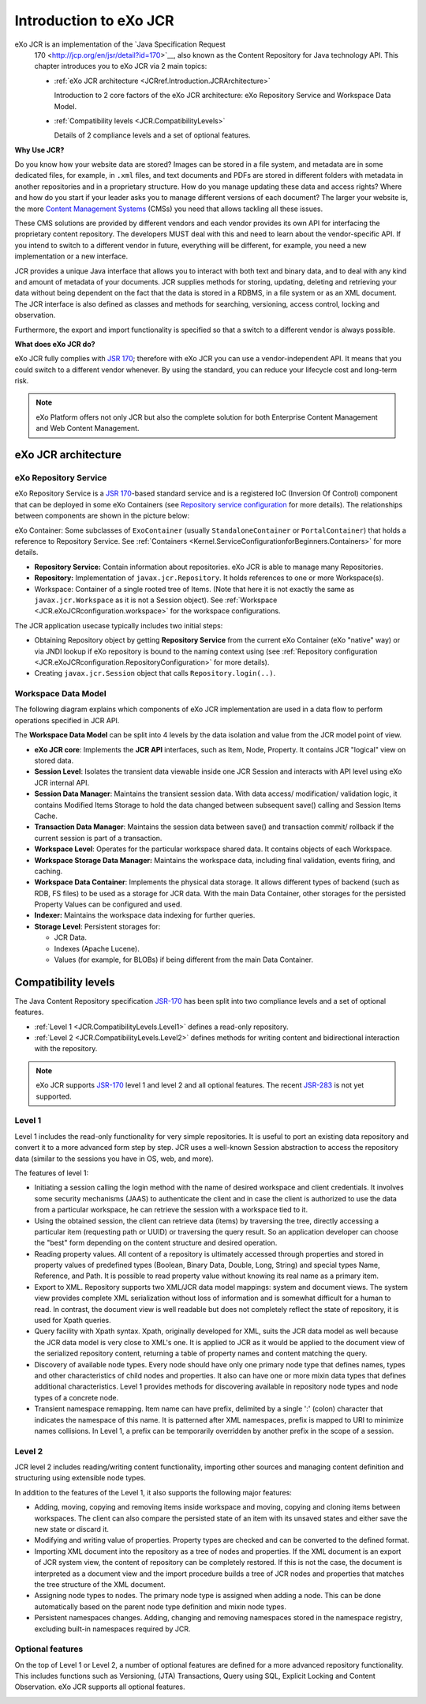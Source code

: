 .. _Introduction_eXo_JCR:

#########################
Introduction to eXo JCR
#########################


eXo JCR is an implementation of the `Java Specification Request
    170 <http://jcp.org/en/jsr/detail?id=170>`__, also known as the
    Content Repository for Java technology API. This chapter introduces
    you to eXo JCR via 2 main topics:

    -  :ref:`eXo JCR architecture <JCRref.Introduction.JCRArchitecture>`

       Introduction to 2 core factors of the eXo JCR architecture: eXo
       Repository Service and Workspace Data Model.

    -  :ref:`Compatibility levels <JCR.CompatibilityLevels>`

       Details of 2 compliance levels and a set of optional features.

**Why Use JCR?**

Do you know how your website data are stored? Images can be stored in a
file system, and metadata are in some dedicated files, for example, in
``.xml`` files, and text documents and PDFs are stored in different
folders with metadata in another repositories and in a proprietary
structure. How do you manage updating these data and access rights?
Where and how do you start if your leader asks you to manage different
versions of each document? The larger your website is, the more `Content
Management
Systems <http://en.wikipedia.org/wiki/Content_management_system>`__
(CMSs) you need that allows tackling all these issues.

These CMS solutions are provided by different vendors and each vendor
provides its own API for interfacing the proprietary content repository.
The developers MUST deal with this and need to learn about the
vendor-specific API. If you intend to switch to a different vendor in
future, everything will be different, for example, you need a new
implementation or a new interface.

JCR provides a unique Java interface that allows you to interact with
both text and binary data, and to deal with any kind and amount of
metadata of your documents. JCR supplies methods for storing, updating,
deleting and retrieving your data without being dependent on the fact
that the data is stored in a RDBMS, in a file system or as an XML
document. The JCR interface is also defined as classes and methods for
searching, versioning, access control, locking and observation.

Furthermore, the export and import functionality is specified so that a
switch to a different vendor is always possible.

**What does eXo JCR do?**

eXo JCR fully complies with `JSR
170 <http://jcp.org/en/jsr/detail?id=170>`__; therefore with eXo JCR you
can use a vendor-independent API. It means that you could switch to a
different vendor whenever. By using the standard, you can reduce your
lifecycle cost and long-term risk.

.. note:: eXo Platform offers not only JCR but also the complete solution for
          both Enterprise Content Management and Web Content Management.

.. _JCRref.Introduction.JCRArchitecture:

====================
eXo JCR architecture
====================


eXo Repository Service
~~~~~~~~~~~~~~~~~~~~~~~

eXo Repository Service is a `JSR
170 <http://jcp.org/en/jsr/detail?id=170>`__-based standard service and
is a registered IoC (Inversion Of Control) component that can be
deployed in some eXo Containers (see `Repository service
configuration <#JCR.eXoJCRconfiguration.RepositoryServiceConfiguration>`__
for more details). The relationships between components are shown in the
picture below:

|image0|

eXo Container: Some subclasses of ``ExoContainer`` (usually
``StandaloneContainer`` or ``PortalContainer``) that holds a reference
to Repository Service. See
:ref:`Containers <Kernel.ServiceConfigurationforBeginners.Containers>` for
more details.

-  **Repository Service:** Contain information about repositories. eXo
   JCR is able to manage many Repositories.

-  **Repository:** Implementation of ``javax.jcr.Repository``. It holds
   references to one or more Workspace(s).

-  Workspace: Container of a single rooted tree of Items. (Note that
   here it is not exactly the same as ``javax.jcr.Workspace`` as it is
   not a Session object). See
   :ref:`Workspace <JCR.eXoJCRconfiguration.workspace>` for the workspace
   configurations.

The JCR application usecase typically includes two initial steps:

-  Obtaining Repository object by getting **Repository Service** from
   the current eXo Container (eXo "native" way) or via JNDI lookup if
   eXo repository is bound to the naming context using (see 
   :ref:`Repository configuration <JCR.eXoJCRconfiguration.RepositoryConfiguration>`
   for more details).

-  Creating ``javax.jcr.Session`` object that calls
   ``Repository.login(..)``.

Workspace Data Model
~~~~~~~~~~~~~~~~~~~~~~

The following diagram explains which components of eXo JCR
implementation are used in a data flow to perform operations specified
in JCR API.

|image1|

The **Workspace Data Model** can be split into 4 levels by the data
isolation and value from the JCR model point of view.

-  **eXo JCR core**: Implements the **JCR API** interfaces, such as
   Item, Node, Property. It contains JCR "logical" view on stored data.

-  **Session Level**: Isolates the transient data viewable inside one
   JCR Session and interacts with API level using eXo JCR internal API.

-  **Session Data Manager**: Maintains the transient session data. With
   data access/ modification/ validation logic, it contains Modified
   Items Storage to hold the data changed between subsequent save()
   calling and Session Items Cache.

-  **Transaction Data Manager**: Maintains the session data between
   save() and transaction commit/ rollback if the current session is
   part of a transaction.

-  **Workspace Level**: Operates for the particular workspace shared
   data. It contains objects of each Workspace.

-  **Workspace Storage Data Manager:** Maintains the workspace data,
   including final validation, events firing, and caching.

-  **Workspace Data Container**: Implements the physical data storage.
   It allows different types of backend (such as RDB, FS files) to be
   used as a storage for JCR data. With the main Data Container, other
   storages for the persisted Property Values can be configured and
   used.

-  **Indexer:** Maintains the workspace data indexing for further
   queries.

-  **Storage Level**: Persistent storages for:

   -  JCR Data.

   -  Indexes (Apache Lucene).

   -  Values (for example, for BLOBs) if being different from the main
      Data Container.
      
.. _JCR.CompatibilityLevels:  

====================
Compatibility levels
====================

The Java Content Repository specification
`JSR-170 <http://www.jcp.org/en/jsr/detail?id=170>`__ has been split
into two compliance levels and a set of optional features.

-  :ref:`Level 1 <JCR.CompatibilityLevels.Level1>` defines a read-only
   repository.

-  :ref:`Level 2 <JCR.CompatibilityLevels.Level2>` defines methods for
   writing content and bidirectional interaction with the repository.

.. note:: eXo JCR supports `JSR-170 <http://www.jcp.org/en/jsr/detail?id=170>`__ level 1 and
          level 2 and all optional features. The recent
          `JSR-283 <http://www.jcp.org/en/jsr/detail?id=283>`__ is not yet supported.

.. _JCR.CompatibilityLevels.Level1:

Level 1
~~~~~~~~

Level 1 includes the read-only functionality for very simple
repositories. It is useful to port an existing data repository and
convert it to a more advanced form step by step. JCR uses a well-known
Session abstraction to access the repository data (similar to the
sessions you have in OS, web, and more).

The features of level 1:

-  Initiating a session calling the login method with the name of
   desired workspace and client credentials. It involves some security
   mechanisms (JAAS) to authenticate the client and in case the client
   is authorized to use the data from a particular workspace, he can
   retrieve the session with a workspace tied to it.

-  Using the obtained session, the client can retrieve data (items) by
   traversing the tree, directly accessing a particular item (requesting
   path or UUID) or traversing the query result. So an application
   developer can choose the "best" form depending on the content
   structure and desired operation.

-  Reading property values. All content of a repository is ultimately
   accessed through properties and stored in property values of
   predefined types (Boolean, Binary Data, Double, Long, String) and
   special types Name, Reference, and Path. It is possible to read
   property value without knowing its real name as a primary item.

-  Export to XML. Repository supports two XML/JCR data model mappings:
   system and document views. The system view provides complete XML
   serialization without loss of information and is somewhat difficult
   for a human to read. In contrast, the document view is well readable
   but does not completely reflect the state of repository, it is used
   for Xpath queries.

-  Query facility with Xpath syntax. Xpath, originally developed for
   XML, suits the JCR data model as well because the JCR data model is
   very close to XML's one. It is applied to JCR as it would be applied
   to the document view of the serialized repository content, returning
   a table of property names and content matching the query.

-  Discovery of available node types. Every node should have only one
   primary node type that defines names, types and other characteristics
   of child nodes and properties. It also can have one or more mixin
   data types that defines additional characteristics. Level 1 provides
   methods for discovering available in repository node types and node
   types of a concrete node.

-  Transient namespace remapping. Item name can have prefix, delimited
   by a single ':' (colon) character that indicates the namespace of
   this name. It is patterned after XML namespaces, prefix is mapped to
   URI to minimize names collisions. In Level 1, a prefix can be
   temporarily overridden by another prefix in the scope of a session.

|image2|

.. _JCR.CompatibilityLevels.Level2:

Level 2
~~~~~~~~~

JCR level 2 includes reading/writing content functionality, importing
other sources and managing content definition and structuring using
extensible node types.

In addition to the features of the Level 1, it also supports the
following major features:

-  Adding, moving, copying and removing items inside workspace and
   moving, copying and cloning items between workspaces. The client can
   also compare the persisted state of an item with its unsaved states
   and either save the new state or discard it.

-  Modifying and writing value of properties. Property types are checked
   and can be converted to the defined format.

-  Importing XML document into the repository as a tree of nodes and
   properties. If the XML document is an export of JCR system view, the
   content of repository can be completely restored. If this is not the
   case, the document is interpreted as a document view and the import
   procedure builds a tree of JCR nodes and properties that matches the
   tree structure of the XML document.

-  Assigning node types to nodes. The primary node type is assigned when
   adding a node. This can be done automatically based on the parent
   node type definition and mixin node types.

-  Persistent namespaces changes. Adding, changing and removing
   namespaces stored in the namespace registry, excluding built-in
   namespaces required by JCR.

|image3|

.. _.. _JCR.CompatibilityLevels.OptionalFeatures:

Optional features
~~~~~~~~~~~~~~~~~~

On the top of Level 1 or Level 2, a number of optional features are
defined for a more advanced repository functionality. This includes
functions such as Versioning, (JTA) Transactions, Query using SQL,
Explicit Locking and Content Observation. eXo JCR supports all optional
features.

|image4|

    

.. |image0| image:: images/concepts/exojcr.gif
   :width: 8.00000cm
.. |image1| image:: images/concepts/wsdatamodel.gif
   :width: 8.00000cm
.. |image2| image:: images/concepts/level_1.gif
   :width: 12.00000cm
.. |image3| image:: images/concepts/level_2.gif
   :width: 12.00000cm
.. |image4| image:: images/concepts/optional.gif
   :width: 12.00000cm
